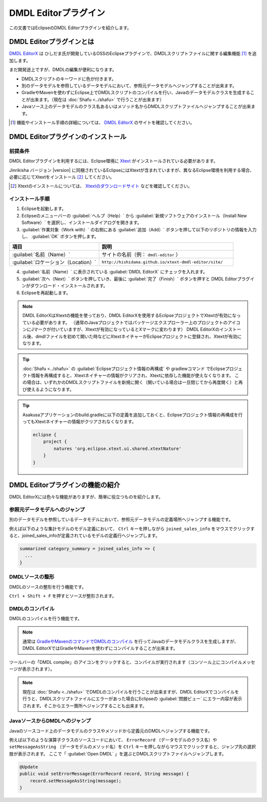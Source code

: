 ======================
DMDL Editorプラグイン
======================

この文書ではEclipseのDMDL Editorプラグインを紹介します。

DMDL Editorプラグインとは
==========================

`DMDL EditorX`_ は ひしだま氏が開発しているOSSのEclipseプラグインで、DMDLスクリプトファイルに関する編集機能 [#]_ を追加します。

まだ開発途上ですが、DMDLの編集が便利になります。

* DMDLスクリプトのキーワードに色が付きます。
* 別のデータモデルを参照しているデータモデルにおいて、参照元データモデルへジャンプすることが出来ます。
* GradleやMavenを使わずにEclipse上でDMDLスクリプトのコンパイルを行い、Javaのデータモデルクラスを生成することが出来ます。（現在は :doc:`Shafu <../shafu>` で行うことが出来ます）
* Javaソース上のデータモデルのクラス名あるいはメソッド名からDMDLスクリプトファイルへジャンプすることが出来ます。

..  [#] 機能やインストール手順の詳細については、 `DMDL EditorX`_ のサイトを確認してください。 

..  _`DMDL EditorX`: https://github.com/hishidama/xtext-dmdl-editor

DMDL Editorプラグインのインストール
===================================

前提条件
--------

DMDL Editorプラグインを利用するには、Eclipse環境に `Xtext <http://www.eclipse.org/Xtext/>`_ がインストールされている必要があります。

Jinrikisha バージョン |version| に同梱されているEclipseにはXtextが含まれていますが、異なるEclipse環境を利用する場合、必要に応じてXtextをインストール [#]_ してください。

..  [#] Xtextのインストールについては、 `Xtextのダウンロードサイト <https://eclipse.org/Xtext/download.html>`_ などを確認してください。

インストール手順
----------------

1. Eclipseを起動します。

2. Eclipseのメニューバーの :guilabel:`ヘルプ（Help）` から :guilabel:`新規ソフトウェアのインストール（Install New Software）` を選択し、インストールダイアログを開きます。

3. :guilabel:`作業対象（Work with）` の右側にある :guilabel:`追加（Add）` ボタンを押して以下のリポジトリの情報を入力し、 :guilabel:`OK` ボタンを押します。

..  list-table::
    :widths: 4 6
    :header-rows: 1

    * - 項目
      - 説明
    * - :guilabel:`名前（Name）`
      - サイトの名前（例： ``dmdl-editor`` ）
    * - :guilabel:`ロケーション（Location）`
      - ``http://hishidama.github.io/xtext-dmdl-editor/site/``

4. :guilabel:`名前（Name）` に表示されている :guilabel:`DMDL EditorX` にチェックを入れます。

5. :guilabel:`次へ（Next）` ボタンを押していき、最後に :guilabel:`完了（Finish）` ボタンを押すと DMDL Editorプラグインがダウンロード・インストールされます。

6. Eclipseを再起動します。

..  note::
    DMDL EditorXはXtextの機能を使っており、DMDL EditorXを使用するEclipseプロジェクトでXtextが有効になっている必要があります。
    （通常のJavaプロジェクトではパッケージエクスプローラー上のプロジェクトのアイコンにJマークが付いていますが、Xtextが有効になっているとXマークに変わります）
    DMDL EditorXのインストール後、dmdlファイルを初めて開いた時などにXtextネイチャーがEclipseプロジェクトに登録され、Xtextが有効になります。

..  tip::
    :doc:`Shafu <../shafu>` の :guilabel:`Eclipseプロジェクト情報の再構成` や gradlewコマンド でEclipseプロジェクト情報を再構成すると、Xtextネイチャーの情報がクリアされ、Xtextに依存した機能が使えなくなります。
    この場合は、いずれかのDMDLスクリプトファイルを新規に開く（開いている場合は一旦閉じてから再度開く）と再び使えるようになります。

..  tip::
    Asakusaアプリケーションのbuild.gradleに以下の定義を追加しておくと、Eclipseプロジェクト情報の再構成を行ってもXtextネイチャーの情報がクリアされなくなります。

    .. code-block:: groovy

       eclipse {
           project {
               natures 'org.eclipse.xtext.ui.shared.xtextNature'
           }
       }

DMDL Editorプラグインの機能の紹介
=================================

DMDL EditorXには色々な機能がありますが、簡単に役立つものを紹介します。

参照元データモデルへのジャンプ
------------------------------

別のデータモデルを参照しているデータモデルにおいて、参照元データモデルの定義場所へジャンプする機能です。

例えば以下のような集計モデルのモデル定義において、 ``Ctrl`` キーを押しながら ``joined_sales_info`` をマウスでクリックすると、joined_sales_infoが定義されているモデルの定義行へジャンプします。

..  code-block:: text

    summarized category_summary = joined_sales_info => {
      ...
    }

DMDLソースの整形
----------------

DMDLのソースの整形を行う機能です。

``Ctrl + Shift + F`` を押すとソースが整形されます。

DMDLのコンパイル
----------------

DMDLのコンパイルを行う機能です。

..  note::

    通常は `GradleやMavenのコマンドでDMDLのコンパイル <http://docs.asakusafw.com/latest/release/ja/html/dmdl/start-guide.html#java>`_ を行ってJavaのデータモデルクラスを生成しますが、
    DMDL EditorXではGradleやMavenを使わずにコンパイルすることが出来ます。

ツールバーの「DMDL compile」のアイコンをクリックすると、コンパイルが実行されます（コンソール上にコンパイルメッセージが表示されます）。

..  note::
    現在は :doc:`Shafu <../shafu>` でDMDLのコンパイルを行うことが出来ますが、DMDL EditorXでコンパイルを行うと、DMDLスクリプトファイルにエラーがあった場合にEclipseの :guilabel:`問題ビュー` にエラー内容が表示されます。そこからエラー箇所へジャンプすることも出来ます。

JavaソースからDMDLへのジャンプ
------------------------------

Javaのソースコード上のデータモデルのクラスやメソッドから定義元のDMDLへジャンプする機能です。

例えば以下のような演算子クラスのソースコードにおいて、 ``ErrorRecord`` （データモデルのクラス名）や ``setMessageAsString`` （データモデルのメソッド名）を ``Ctrl`` キーを押しながらマウスでクリックすると、ジャンプ先の選択肢が表示されます。
ここで「 :guilabel:`Open DMDL` 」を選ぶとDMDLスクリプトファイルへジャンプします。

..  code-block:: java

    @Update
    public void setErrorMessage(ErrorRecord record, String message) {
        record.setMessageAsString(message);
    }



